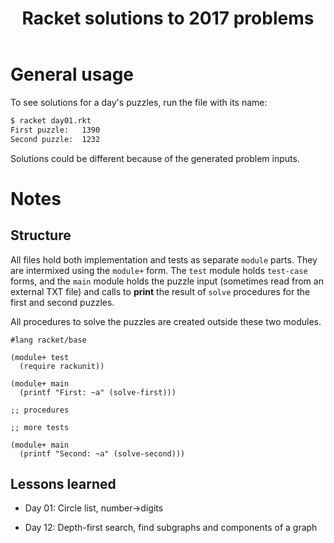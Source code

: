 #+TITLE: Racket solutions to 2017 problems

* General usage

To see solutions for a day's puzzles, run the file with its name:

#+BEGIN_SRC bash
$ racket day01.rkt
First puzzle: 	1390
Second puzzle: 	1232
#+END_SRC

Solutions could be different because of the generated problem inputs.

* Notes
** Structure
All files hold both implementation and tests as separate ~module~ parts. They
are intermixed using the ~module+~ form. The ~test~ module holds ~test-case~
forms, and the ~main~ module holds the puzzle input (sometimes read from an
external TXT file) and calls to *print* the result of ~solve~ procedures for the
first and second puzzles.

All procedures to solve the puzzles are created outside these two modules.

#+BEGIN_SRC racket
#lang racket/base

(module+ test
  (require rackunit))

(module+ main
  (printf "First: ~a" (solve-first)))

;; procedures

;; more tests

(module+ main
  (printf "Second: ~a" (solve-second)))
#+END_SRC

** Lessons learned
- Day 01: Circle list, number->digits


- Day 12: Depth-first search, find subgraphs and components of a graph
